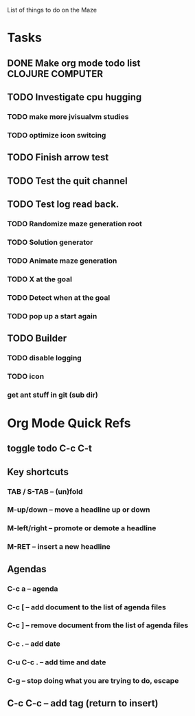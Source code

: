 List of things to do on the Maze
#+TODO: TODO IN-PROGRESS WAITING DONE
#+TAGS: { @OFFICE(o) @HOME(h) } COMPUTER(c) PHONE(p) READING(r)

* Tasks
** DONE Make org mode todo list                            :CLOJURE:COMPUTER:
   CLOSED: <2013-08-07 Wed>
** TODO Investigate cpu hugging
   SCHEDULED: <2013-08-08 Thu>
*** TODO make more jvisualvm  studies
*** TODO optimize icon switcing

** TODO Finish arrow test
** TODO Test the quit channel

** TODO Test log read back.
*** TODO Randomize maze generation root
*** TODO Solution generator
*** TODO Animate maze generation
*** TODO X at the goal
*** TODO Detect when at the goal
*** TODO pop up a start again

** TODO Builder
*** TODO disable logging
*** TODO icon
*** get ant stuff in git (sub dir)



* Org Mode Quick Refs
** toggle todo C-c C-t
** Key shortcuts
*** TAB / S-TAB – (un)fold
*** M-up/down – move a headline up or down
*** M-left/right – promote or demote a headline
*** M-RET – insert a new headline

** Agendas
*** C-c a – agenda
*** C-c [ – add document to the list of agenda files
*** C-c ] – remove document from the list of agenda files
*** C-c . – add date
*** C-u C-c . – add time and date
*** C-g – stop doing what you are trying to do, escape

** C-c C-c – add tag (return to insert)
